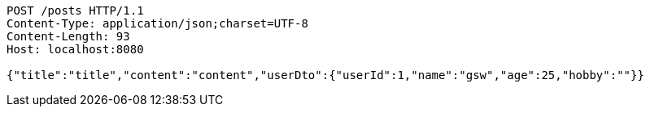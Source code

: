[source,http,options="nowrap"]
----
POST /posts HTTP/1.1
Content-Type: application/json;charset=UTF-8
Content-Length: 93
Host: localhost:8080

{"title":"title","content":"content","userDto":{"userId":1,"name":"gsw","age":25,"hobby":""}}
----